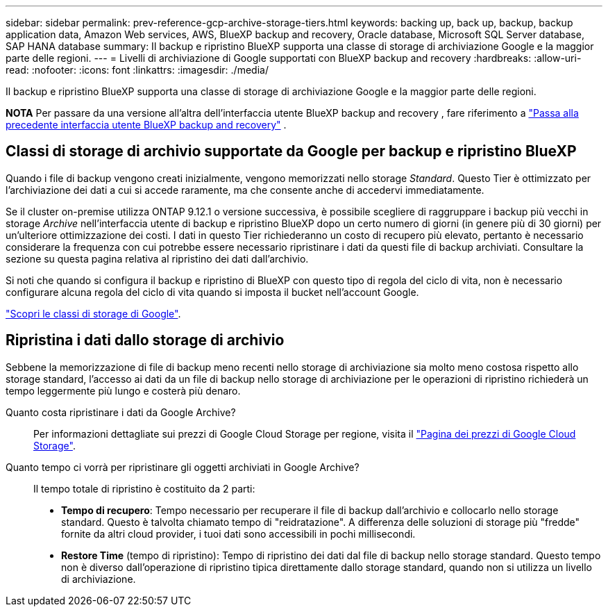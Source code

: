 ---
sidebar: sidebar 
permalink: prev-reference-gcp-archive-storage-tiers.html 
keywords: backing up, back up, backup, backup application data, Amazon Web services, AWS, BlueXP backup and recovery, Oracle database, Microsoft SQL Server database, SAP HANA database 
summary: Il backup e ripristino BlueXP supporta una classe di storage di archiviazione Google e la maggior parte delle regioni. 
---
= Livelli di archiviazione di Google supportati con BlueXP backup and recovery
:hardbreaks:
:allow-uri-read: 
:nofooter: 
:icons: font
:linkattrs: 
:imagesdir: ./media/


[role="lead"]
Il backup e ripristino BlueXP supporta una classe di storage di archiviazione Google e la maggior parte delle regioni.

[]
====
*NOTA* Per passare da una versione all'altra dell'interfaccia utente BlueXP backup and recovery , fare riferimento a link:br-start-switch-ui.html["Passa alla precedente interfaccia utente BlueXP backup and recovery"] .

====


== Classi di storage di archivio supportate da Google per backup e ripristino BlueXP

Quando i file di backup vengono creati inizialmente, vengono memorizzati nello storage _Standard_. Questo Tier è ottimizzato per l'archiviazione dei dati a cui si accede raramente, ma che consente anche di accedervi immediatamente.

Se il cluster on-premise utilizza ONTAP 9.12.1 o versione successiva, è possibile scegliere di raggruppare i backup più vecchi in storage _Archive_ nell'interfaccia utente di backup e ripristino BlueXP dopo un certo numero di giorni (in genere più di 30 giorni) per un'ulteriore ottimizzazione dei costi. I dati in questo Tier richiederanno un costo di recupero più elevato, pertanto è necessario considerare la frequenza con cui potrebbe essere necessario ripristinare i dati da questi file di backup archiviati. Consultare la sezione su questa pagina relativa al ripristino dei dati dall'archivio.

Si noti che quando si configura il backup e ripristino di BlueXP con questo tipo di regola del ciclo di vita, non è necessario configurare alcuna regola del ciclo di vita quando si imposta il bucket nell'account Google.

https://cloud.google.com/storage/docs/storage-classes["Scopri le classi di storage di Google"^].



== Ripristina i dati dallo storage di archivio

Sebbene la memorizzazione di file di backup meno recenti nello storage di archiviazione sia molto meno costosa rispetto allo storage standard, l'accesso ai dati da un file di backup nello storage di archiviazione per le operazioni di ripristino richiederà un tempo leggermente più lungo e costerà più denaro.

Quanto costa ripristinare i dati da Google Archive?:: Per informazioni dettagliate sui prezzi di Google Cloud Storage per regione, visita il https://cloud.google.com/storage/pricing["Pagina dei prezzi di Google Cloud Storage"^].
Quanto tempo ci vorrà per ripristinare gli oggetti archiviati in Google Archive?:: Il tempo totale di ripristino è costituito da 2 parti:
+
--
* *Tempo di recupero*: Tempo necessario per recuperare il file di backup dall'archivio e collocarlo nello storage standard. Questo è talvolta chiamato tempo di "reidratazione". A differenza delle soluzioni di storage più "fredde" fornite da altri cloud provider, i tuoi dati sono accessibili in pochi millisecondi.
* *Restore Time* (tempo di ripristino): Tempo di ripristino dei dati dal file di backup nello storage standard. Questo tempo non è diverso dall'operazione di ripristino tipica direttamente dallo storage standard, quando non si utilizza un livello di archiviazione.


--

